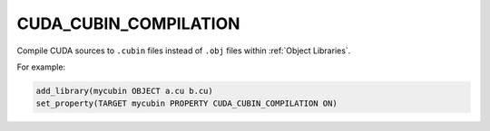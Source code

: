 CUDA_CUBIN_COMPILATION
----------------------

.. versionadded:: 3.27

Compile CUDA sources to ``.cubin`` files instead of ``.obj`` files
within :ref:`Object Libraries`.

For example:

.. code-block:: cmake

  add_library(mycubin OBJECT a.cu b.cu)
  set_property(TARGET mycubin PROPERTY CUDA_CUBIN_COMPILATION ON)
